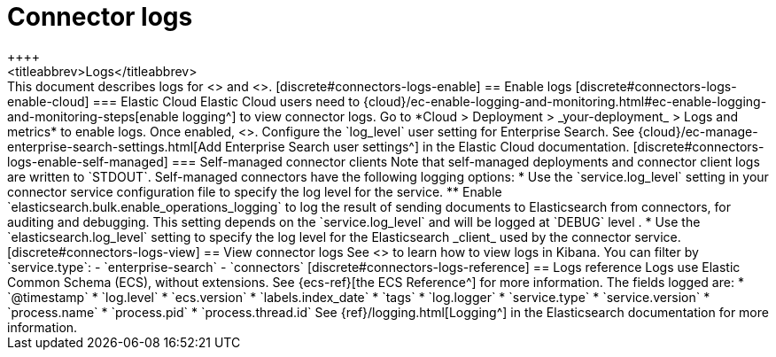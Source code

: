 [#connectors-logs]
= Connector logs
++++
<titleabbrev>Logs</titleabbrev>
++++

This document describes logs for <<native-connectors,native connectors>> and <<build-connector,connector clients>>.

[discrete#connectors-logs-enable]
== Enable logs

[discrete#connectors-logs-enable-cloud]
=== Elastic Cloud

Elastic Cloud users need to {cloud}/ec-enable-logging-and-monitoring.html#ec-enable-logging-and-monitoring-steps[enable logging^] to view connector logs.
Go to *Cloud > Deployment > _your-deployment_ > Logs and metrics* to enable logs.

Once enabled, <<connectors-logs-view, you can view logs in Kibana>>.

Configure the `log_level` user setting for Enterprise Search. See {cloud}/ec-manage-enterprise-search-settings.html[Add Enterprise Search user settings^] in the Elastic Cloud documentation.

[discrete#connectors-logs-enable-self-managed]
=== Self-managed connector clients

Note that self-managed deployments and connector client logs are written to `STDOUT`.

Self-managed connectors have the following logging options:

* Use the `service.log_level` setting in your connector service configuration file to specify the log level for the service.
** Enable `elasticsearch.bulk.enable_operations_logging` to log the result of sending documents to Elasticsearch from connectors, for auditing and debugging. This setting depends on the `service.log_level` and will be logged at `DEBUG` level .
* Use the `elasticsearch.log_level` setting to specify the log level for the Elasticsearch _client_ used by the connector service.

[discrete#connectors-logs-view]
== View connector logs

See <<logging-view-query-logs>> to learn how to view logs in Kibana.

You can filter by `service.type`:

- `enterprise-search`
- `connectors`

[discrete#connectors-logs-reference]
== Logs reference

Logs use Elastic Common Schema (ECS), without extensions.
See {ecs-ref}[the ECS Reference^] for more information.

The fields logged are:

* `@timestamp`
* `log.level`
* `ecs.version`
* `labels.index_date`
* `tags`
* `log.logger`
* `service.type`
* `service.version`
* `process.name`
* `process.pid`
* `process.thread.id`

See {ref}/logging.html[Logging^] in the Elasticsearch documentation for more information.
